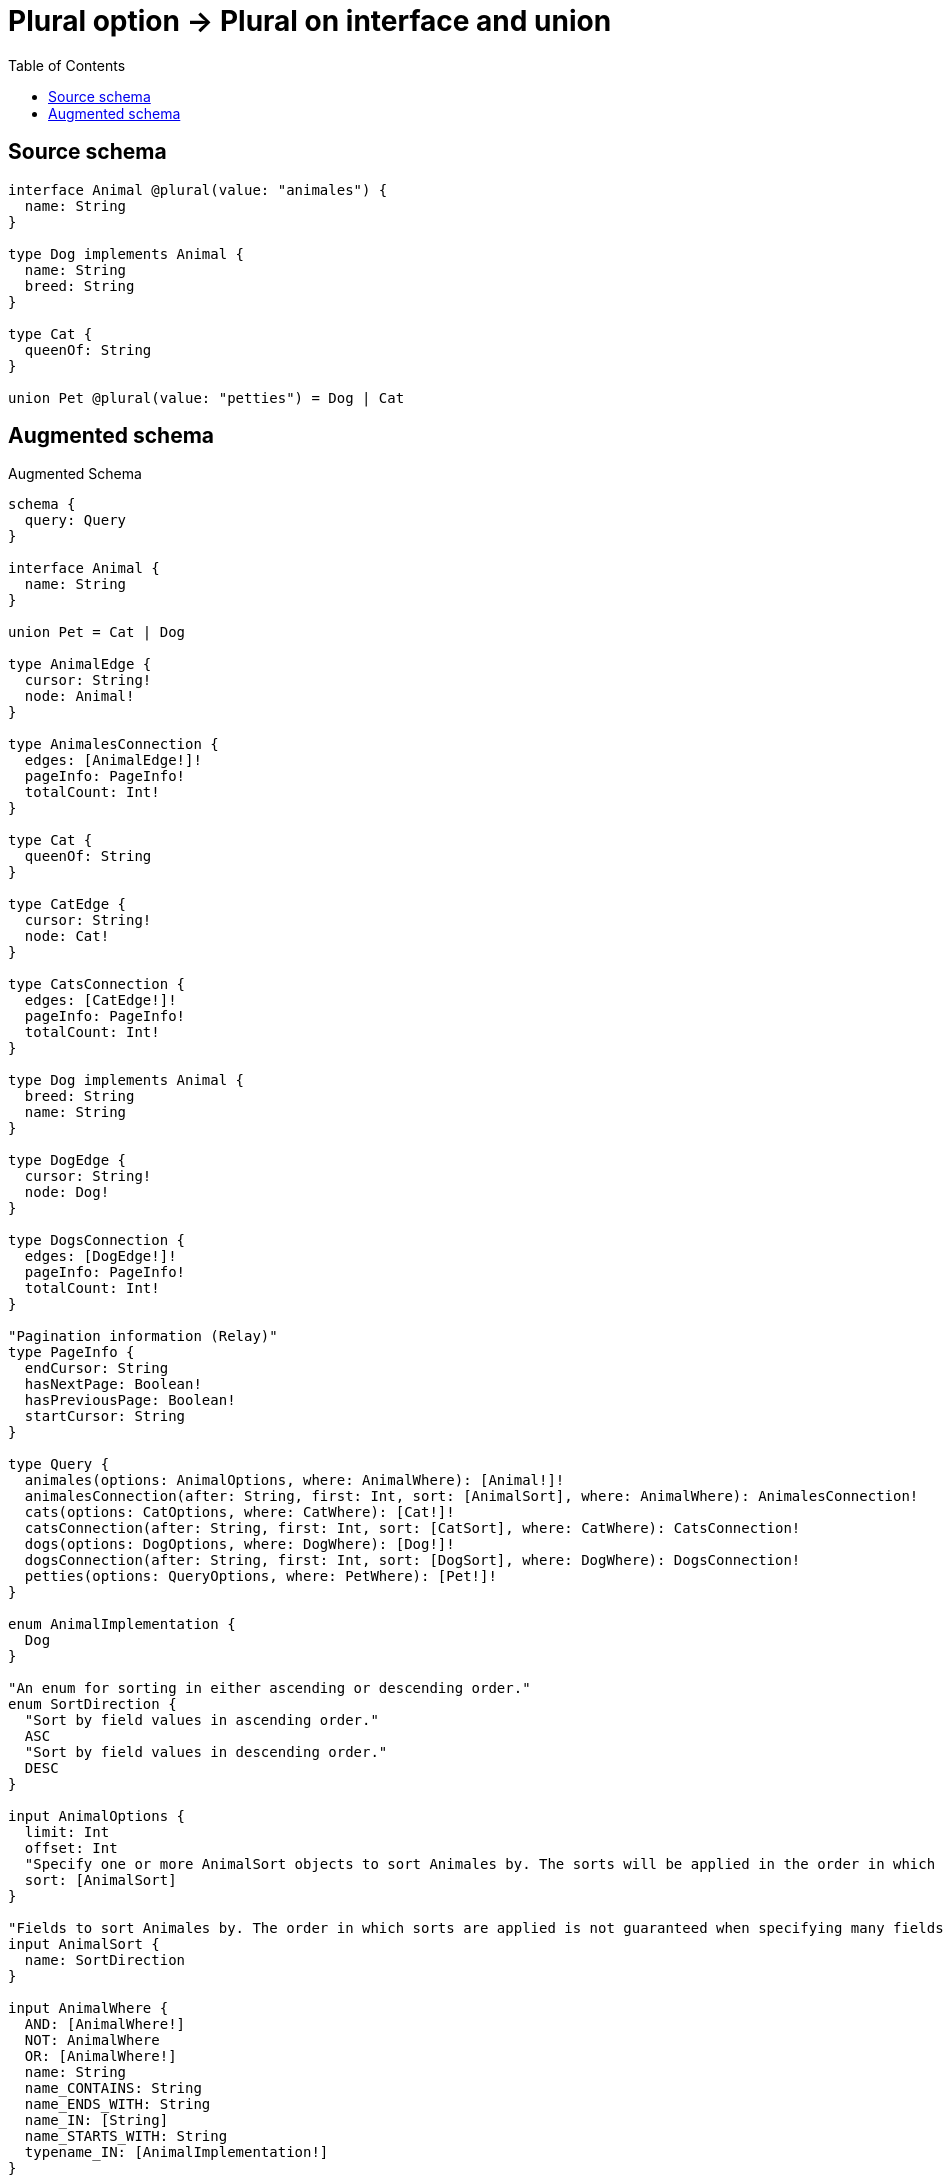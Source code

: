 :toc:

= Plural option -> Plural on interface and union

== Source schema

[source,graphql,schema=true]
----
interface Animal @plural(value: "animales") {
  name: String
}

type Dog implements Animal {
  name: String
  breed: String
}

type Cat {
  queenOf: String
}

union Pet @plural(value: "petties") = Dog | Cat
----

== Augmented schema

.Augmented Schema
[source,graphql]
----
schema {
  query: Query
}

interface Animal {
  name: String
}

union Pet = Cat | Dog

type AnimalEdge {
  cursor: String!
  node: Animal!
}

type AnimalesConnection {
  edges: [AnimalEdge!]!
  pageInfo: PageInfo!
  totalCount: Int!
}

type Cat {
  queenOf: String
}

type CatEdge {
  cursor: String!
  node: Cat!
}

type CatsConnection {
  edges: [CatEdge!]!
  pageInfo: PageInfo!
  totalCount: Int!
}

type Dog implements Animal {
  breed: String
  name: String
}

type DogEdge {
  cursor: String!
  node: Dog!
}

type DogsConnection {
  edges: [DogEdge!]!
  pageInfo: PageInfo!
  totalCount: Int!
}

"Pagination information (Relay)"
type PageInfo {
  endCursor: String
  hasNextPage: Boolean!
  hasPreviousPage: Boolean!
  startCursor: String
}

type Query {
  animales(options: AnimalOptions, where: AnimalWhere): [Animal!]!
  animalesConnection(after: String, first: Int, sort: [AnimalSort], where: AnimalWhere): AnimalesConnection!
  cats(options: CatOptions, where: CatWhere): [Cat!]!
  catsConnection(after: String, first: Int, sort: [CatSort], where: CatWhere): CatsConnection!
  dogs(options: DogOptions, where: DogWhere): [Dog!]!
  dogsConnection(after: String, first: Int, sort: [DogSort], where: DogWhere): DogsConnection!
  petties(options: QueryOptions, where: PetWhere): [Pet!]!
}

enum AnimalImplementation {
  Dog
}

"An enum for sorting in either ascending or descending order."
enum SortDirection {
  "Sort by field values in ascending order."
  ASC
  "Sort by field values in descending order."
  DESC
}

input AnimalOptions {
  limit: Int
  offset: Int
  "Specify one or more AnimalSort objects to sort Animales by. The sorts will be applied in the order in which they are arranged in the array."
  sort: [AnimalSort]
}

"Fields to sort Animales by. The order in which sorts are applied is not guaranteed when specifying many fields in one AnimalSort object."
input AnimalSort {
  name: SortDirection
}

input AnimalWhere {
  AND: [AnimalWhere!]
  NOT: AnimalWhere
  OR: [AnimalWhere!]
  name: String
  name_CONTAINS: String
  name_ENDS_WITH: String
  name_IN: [String]
  name_STARTS_WITH: String
  typename_IN: [AnimalImplementation!]
}

input CatOptions {
  limit: Int
  offset: Int
  "Specify one or more CatSort objects to sort Cats by. The sorts will be applied in the order in which they are arranged in the array."
  sort: [CatSort!]
}

"Fields to sort Cats by. The order in which sorts are applied is not guaranteed when specifying many fields in one CatSort object."
input CatSort {
  queenOf: SortDirection
}

input CatWhere {
  AND: [CatWhere!]
  NOT: CatWhere
  OR: [CatWhere!]
  queenOf: String
  queenOf_CONTAINS: String
  queenOf_ENDS_WITH: String
  queenOf_IN: [String]
  queenOf_STARTS_WITH: String
}

input DogOptions {
  limit: Int
  offset: Int
  "Specify one or more DogSort objects to sort Dogs by. The sorts will be applied in the order in which they are arranged in the array."
  sort: [DogSort!]
}

"Fields to sort Dogs by. The order in which sorts are applied is not guaranteed when specifying many fields in one DogSort object."
input DogSort {
  breed: SortDirection
  name: SortDirection
}

input DogWhere {
  AND: [DogWhere!]
  NOT: DogWhere
  OR: [DogWhere!]
  breed: String
  breed_CONTAINS: String
  breed_ENDS_WITH: String
  breed_IN: [String]
  breed_STARTS_WITH: String
  name: String
  name_CONTAINS: String
  name_ENDS_WITH: String
  name_IN: [String]
  name_STARTS_WITH: String
}

input PetWhere {
  Cat: CatWhere
  Dog: DogWhere
}

"Input type for options that can be specified on a query operation."
input QueryOptions {
  limit: Int
  offset: Int
}

----

'''
